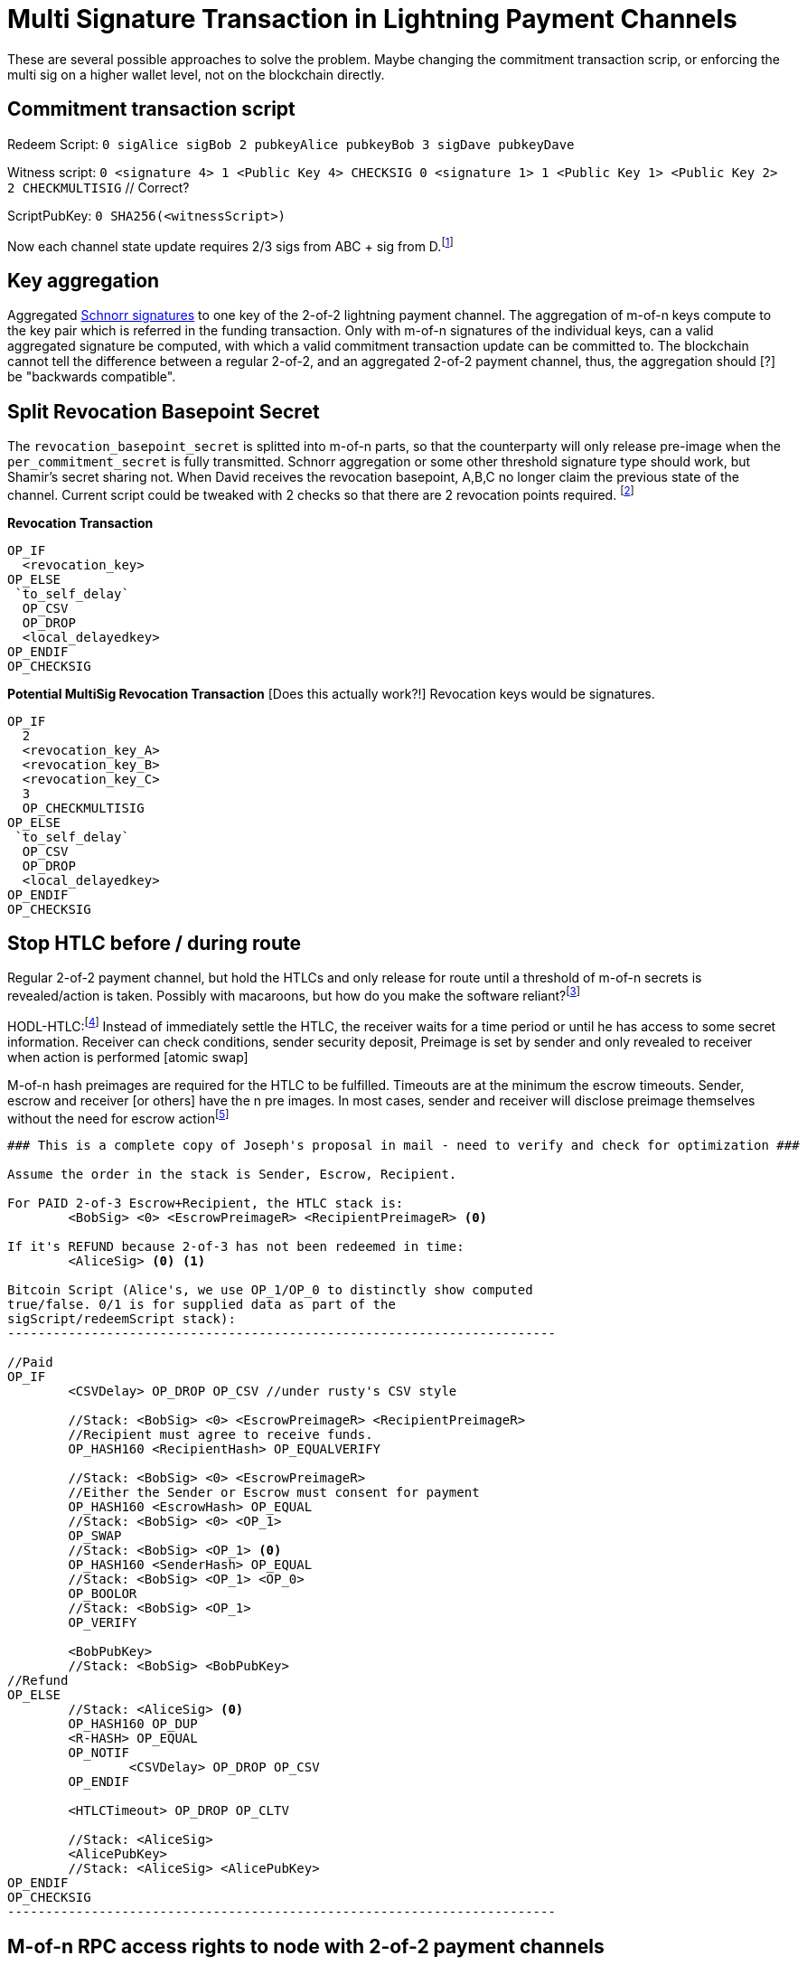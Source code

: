 = Multi Signature Transaction in Lightning Payment Channels


These are several possible approaches to solve the problem. Maybe changing the commitment transaction scrip, or enforcing the  multi sig on a higher wallet level, not on the blockchain directly.


== Commitment transaction script

Redeem Script: `0 sigAlice sigBob 2 pubkeyAlice pubkeyBob 3 sigDave pubkeyDave` 

Witness script: `0 <signature 4> 1 <Public Key 4> CHECKSIG 0 <signature 1> 1 <Public Key 1> <Public Key 2> 2 CHECKMULTISIG` // Correct?

ScriptPubKey: `0 SHA256(<witnessScript>)`

Now each channel state update requires 2/3 sigs from ABC + sig from D.footnote:[James C. https://twitter.com/digi_james/status/1083403533230198784]


== Key aggregation

Aggregated link:/Research.asciidoc/#schnorr[Schnorr signatures] to one key of the 2-of-2 lightning payment channel. The aggregation of m-of-n keys compute to the key pair which is referred in the funding transaction. Only with m-of-n signatures of the individual keys, can a valid aggregated signature be computed, with which a valid commitment transaction update can be committed to. The blockchain cannot tell the difference between a regular 2-of-2, and an aggregated 2-of-2 payment channel, thus, the aggregation should [?] be "backwards compatible". 


== Split Revocation Basepoint Secret

The `revocation_basepoint_secret` is splitted into m-of-n parts, so that the counterparty will only release pre-image when the `per_commitment_secret` is fully transmitted. Schnorr aggregation or some other threshold signature type should work, but Shamir's secret sharing not. When David receives the revocation basepoint, A,B,C no longer claim the previous state of the channel. Current script could be tweaked with 2 checks so that there are 2 revocation points required. footnote:[Slack conversation with Alex Bosworth https://lightningcommunity.slack.com/archives/C6WS7BEDV/p1548846901024100]

**Revocation Transaction**

```console
OP_IF
  <revocation_key>
OP_ELSE
 `to_self_delay`
  OP_CSV
  OP_DROP
  <local_delayedkey>
OP_ENDIF
OP_CHECKSIG
```

**Potential MultiSig Revocation Transaction** [Does this actually work?!] Revocation keys would be signatures.

```console
OP_IF
  2
  <revocation_key_A>
  <revocation_key_B> 
  <revocation_key_C>
  3
  OP_CHECKMULTISIG
OP_ELSE
 `to_self_delay`
  OP_CSV
  OP_DROP
  <local_delayedkey>
OP_ENDIF
OP_CHECKSIG
```

== Stop HTLC before / during route

Regular 2-of-2 payment channel, but hold the HTLCs and only release for route until a threshold of m-of-n secrets is revealed/action is taken. Possibly with macaroons, but how do you make the software reliant?footnote:[Alex Bosworth https://lightningcommunity.slack.com/archives/C6WS7BEDV/p1547489731016500?thread_ts=1547150765.007200&cid=C6WS7BEDV]

HODL-HTLC:footnote:[Joost Jager Pull Request #2022] Instead of immediately settle the HTLC, the receiver waits for a time period or until he has access to some secret information. Receiver can check conditions, sender security deposit, Preimage is set by sender and only revealed to receiver when action is performed [atomic swap]

M-of-n hash preimages are required for the HTLC to be fulfilled. Timeouts are at the minimum the escrow timeouts. Sender, escrow and receiver [or others] have the n pre images. In most cases, sender and receiver will disclose preimage themselves without the need for escrow actionfootnote:[2-of-3 Instant Escrow, or How to Do "2-of-3 Multisig Contract" Equivalent on Lightning, Joseph Poon: https://lists.linuxfoundation.org/pipermail/lightning-dev/2016-January/000403.html]

```console
### This is a complete copy of Joseph's proposal in mail - need to verify and check for optimization ###

Assume the order in the stack is Sender, Escrow, Recipient.

For PAID 2-of-3 Escrow+Recipient, the HTLC stack is:
        <BobSig> <0> <EscrowPreimageR> <RecipientPreimageR> <0>

If it's REFUND because 2-of-3 has not been redeemed in time:
        <AliceSig> <0> <1>

Bitcoin Script (Alice's, we use OP_1/OP_0 to distinctly show computed
true/false. 0/1 is for supplied data as part of the
sigScript/redeemScript stack):
------------------------------------------------------------------------

//Paid
OP_IF
        <CSVDelay> OP_DROP OP_CSV //under rusty's CSV style

        //Stack: <BobSig> <0> <EscrowPreimageR> <RecipientPreimageR>
        //Recipient must agree to receive funds.
        OP_HASH160 <RecipientHash> OP_EQUALVERIFY

        //Stack: <BobSig> <0> <EscrowPreimageR>
        //Either the Sender or Escrow must consent for payment
        OP_HASH160 <EscrowHash> OP_EQUAL
        //Stack: <BobSig> <0> <OP_1>
        OP_SWAP
        //Stack: <BobSig> <OP_1> <0>
        OP_HASH160 <SenderHash> OP_EQUAL
        //Stack: <BobSig> <OP_1> <OP_0>
        OP_BOOLOR
        //Stack: <BobSig> <OP_1>
        OP_VERIFY

        <BobPubKey>
        //Stack: <BobSig> <BobPubKey>
//Refund
OP_ELSE
        //Stack: <AliceSig> <0>
        OP_HASH160 OP_DUP
        <R-HASH> OP_EQUAL
        OP_NOTIF
                <CSVDelay> OP_DROP OP_CSV
        OP_ENDIF

        <HTLCTimeout> OP_DROP OP_CLTV

        //Stack: <AliceSig>
        <AlicePubKey>
        //Stack: <AliceSig> <AlicePubKey>
OP_ENDIF
OP_CHECKSIG
------------------------------------------------------------------------
```

== M-of-n RPC access rights to node with 2-of-2 payment channels

Regular 2-of-2 payment channel, but limited access is given to n parties, so that m have to approve the transaction. But, administer right and hardware access are not trustless, maybe read only HSM,

== Submarine Swap to On Chain MultiSig

An atomic swap where Alice is selling lightning liquidity and buys on chain capacity, which is locked in a m-of-n multisig redeem script. Regular instant funding of on chain multisig, but not the desired shared ownership of a lightning multi sig to spend. Probably not of interest.